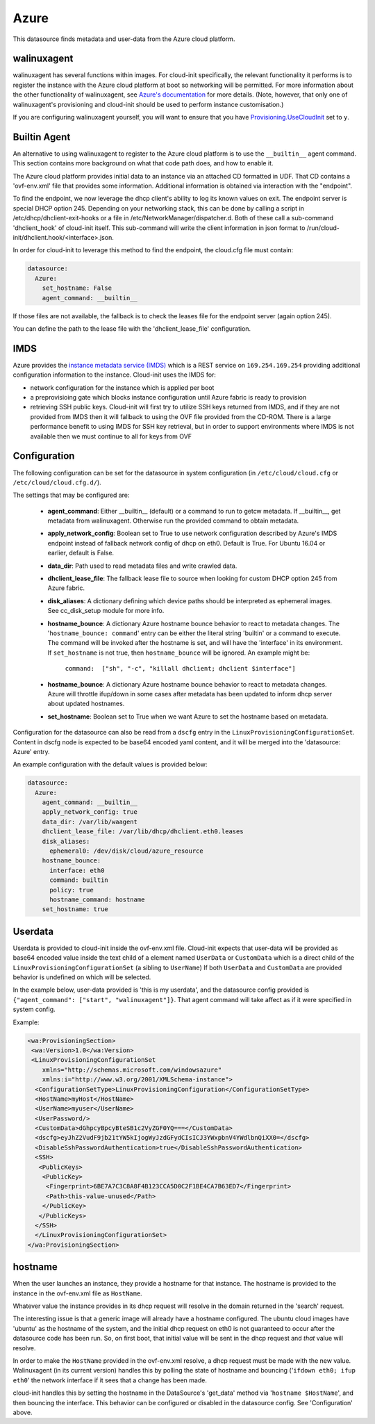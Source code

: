 .. _datasource_azure:

Azure
=====

This datasource finds metadata and user-data from the Azure cloud platform.

walinuxagent
------------
walinuxagent has several functions within images.  For cloud-init
specifically, the relevant functionality it performs is to register the
instance with the Azure cloud platform at boot so networking will be
permitted.  For more information about the other functionality of
walinuxagent, see `Azure's documentation
<https://github.com/Azure/WALinuxAgent#introduction>`_ for more details.
(Note, however, that only one of walinuxagent's provisioning and cloud-init
should be used to perform instance customisation.)

If you are configuring walinuxagent yourself, you will want to ensure that you
have `Provisioning.UseCloudInit
<https://github.com/Azure/WALinuxAgent#provisioningusecloudinit>`_ set to
``y``.


Builtin Agent
-------------
An alternative to using walinuxagent to register to the Azure cloud platform
is to use the ``__builtin__`` agent command.  This section contains more
background on what that code path does, and how to enable it.

The Azure cloud platform provides initial data to an instance via an attached
CD formatted in UDF.  That CD contains a 'ovf-env.xml' file that provides some
information.  Additional information is obtained via interaction with the
"endpoint".

To find the endpoint, we now leverage the dhcp client's ability to log its
known values on exit.  The endpoint server is special DHCP option 245.
Depending on your networking stack, this can be done
by calling a script in /etc/dhcp/dhclient-exit-hooks or a file in
/etc/NetworkManager/dispatcher.d.  Both of these call a sub-command
'dhclient_hook' of cloud-init itself. This sub-command will write the client
information in json format to /run/cloud-init/dhclient.hook/<interface>.json.

In order for cloud-init to leverage this method to find the endpoint, the
cloud.cfg file must contain:

.. sourcecode:: yaml

  datasource:
    Azure:
      set_hostname: False
      agent_command: __builtin__

If those files are not available, the fallback is to check the leases file
for the endpoint server (again option 245).

You can define the path to the lease file with the 'dhclient_lease_file'
configuration.


IMDS
----
Azure provides the `instance metadata service (IMDS)
<https://docs.microsoft.com/en-us/azure/virtual-machines/windows/instance-metadata-service>`_
which is a REST service on ``169.254.169.254`` providing additional
configuration information to the instance. Cloud-init uses the IMDS for:

- network configuration for the instance which is applied per boot
- a preprovisioing gate which blocks instance configuration until Azure fabric
  is ready to provision
- retrieving SSH public keys. Cloud-init will first try to utilize SSH keys
  returned from IMDS, and if they are not provided from IMDS then it will
  fallback to using the OVF file provided from the CD-ROM. There is a large
  performance benefit to using IMDS for SSH key retrieval, but in order to
  support environments where IMDS is not available then we must continue to
  all for keys from OVF


Configuration
-------------
The following configuration can be set for the datasource in system
configuration (in ``/etc/cloud/cloud.cfg`` or ``/etc/cloud/cloud.cfg.d/``).

The settings that may be configured are:

 * **agent_command**: Either __builtin__ (default) or a command to run to getcw
   metadata. If __builtin__, get metadata from walinuxagent. Otherwise run the
   provided command to obtain metadata.
 * **apply_network_config**: Boolean set to True to use network configuration
   described by Azure's IMDS endpoint instead of fallback network config of
   dhcp on eth0. Default is True. For Ubuntu 16.04 or earlier, default is
   False.
 * **data_dir**: Path used to read metadata files and write crawled data.
 * **dhclient_lease_file**: The fallback lease file to source when looking for
   custom DHCP option 245 from Azure fabric.
 * **disk_aliases**: A dictionary defining which device paths should be
   interpreted as ephemeral images. See cc_disk_setup module for more info.
 * **hostname_bounce**: A dictionary Azure hostname bounce behavior to react to
   metadata changes.  The '``hostname_bounce: command``' entry can be either
   the literal string 'builtin' or a command to execute.  The command will be
   invoked after the hostname is set, and will have the 'interface' in its
   environment.  If ``set_hostname`` is not true, then ``hostname_bounce``
   will be ignored.  An example might be:

     ``command:  ["sh", "-c", "killall dhclient; dhclient $interface"]``

 * **hostname_bounce**: A dictionary Azure hostname bounce behavior to react to
   metadata changes. Azure will throttle ifup/down in some cases after metadata
   has been updated to inform dhcp server about updated hostnames.
 * **set_hostname**: Boolean set to True when we want Azure to set the hostname
   based on metadata.

Configuration for the datasource can also be read from a
``dscfg`` entry in the ``LinuxProvisioningConfigurationSet``.  Content in
dscfg node is expected to be base64 encoded yaml content, and it will be
merged into the 'datasource: Azure' entry.

An example configuration with the default values is provided below:

.. sourcecode:: yaml

  datasource:
    Azure:
      agent_command: __builtin__
      apply_network_config: true
      data_dir: /var/lib/waagent
      dhclient_lease_file: /var/lib/dhcp/dhclient.eth0.leases
      disk_aliases:
        ephemeral0: /dev/disk/cloud/azure_resource
      hostname_bounce:
        interface: eth0
        command: builtin
        policy: true
        hostname_command: hostname
      set_hostname: true


Userdata
--------
Userdata is provided to cloud-init inside the ovf-env.xml file. Cloud-init
expects that user-data will be provided as base64 encoded value inside the
text child of a element named ``UserData`` or ``CustomData`` which is a direct
child of the ``LinuxProvisioningConfigurationSet`` (a sibling to ``UserName``)
If both ``UserData`` and ``CustomData`` are provided behavior is undefined on
which will be selected.

In the example below, user-data provided is 'this is my userdata', and the
datasource config provided is ``{"agent_command": ["start", "walinuxagent"]}``.
That agent command will take affect as if it were specified in system config.

Example:

.. sourcecode:: xml

 <wa:ProvisioningSection>
  <wa:Version>1.0</wa:Version>
  <LinuxProvisioningConfigurationSet
     xmlns="http://schemas.microsoft.com/windowsazure"
     xmlns:i="http://www.w3.org/2001/XMLSchema-instance">
   <ConfigurationSetType>LinuxProvisioningConfiguration</ConfigurationSetType>
   <HostName>myHost</HostName>
   <UserName>myuser</UserName>
   <UserPassword/>
   <CustomData>dGhpcyBpcyBteSB1c2VyZGF0YQ===</CustomData>
   <dscfg>eyJhZ2VudF9jb21tYW5kIjogWyJzdGFydCIsICJ3YWxpbnV4YWdlbnQiXX0=</dscfg>
   <DisableSshPasswordAuthentication>true</DisableSshPasswordAuthentication>
   <SSH>
    <PublicKeys>
     <PublicKey>
      <Fingerprint>6BE7A7C3C8A8F4B123CCA5D0C2F1BE4CA7B63ED7</Fingerprint>
      <Path>this-value-unused</Path>
     </PublicKey>
    </PublicKeys>
   </SSH>
   </LinuxProvisioningConfigurationSet>
 </wa:ProvisioningSection>

hostname
--------
When the user launches an instance, they provide a hostname for that instance.
The hostname is provided to the instance in the ovf-env.xml file as
``HostName``.

Whatever value the instance provides in its dhcp request will resolve in the
domain returned in the 'search' request.

The interesting issue is that a generic image will already have a hostname
configured.  The ubuntu cloud images have 'ubuntu' as the hostname of the
system, and the initial dhcp request on eth0 is not guaranteed to occur after
the datasource code has been run.  So, on first boot, that initial value will
be sent in the dhcp request and *that* value will resolve.

In order to make the ``HostName`` provided in the ovf-env.xml resolve, a
dhcp request must be made with the new value.  Walinuxagent (in its current
version) handles this by polling the state of hostname and bouncing ('``ifdown
eth0; ifup eth0``' the network interface if it sees that a change has been
made.

cloud-init handles this by setting the hostname in the DataSource's 'get_data'
method via '``hostname $HostName``', and then bouncing the interface.  This
behavior can be configured or disabled in the datasource config.  See
'Configuration' above.

.. vi: textwidth=78
